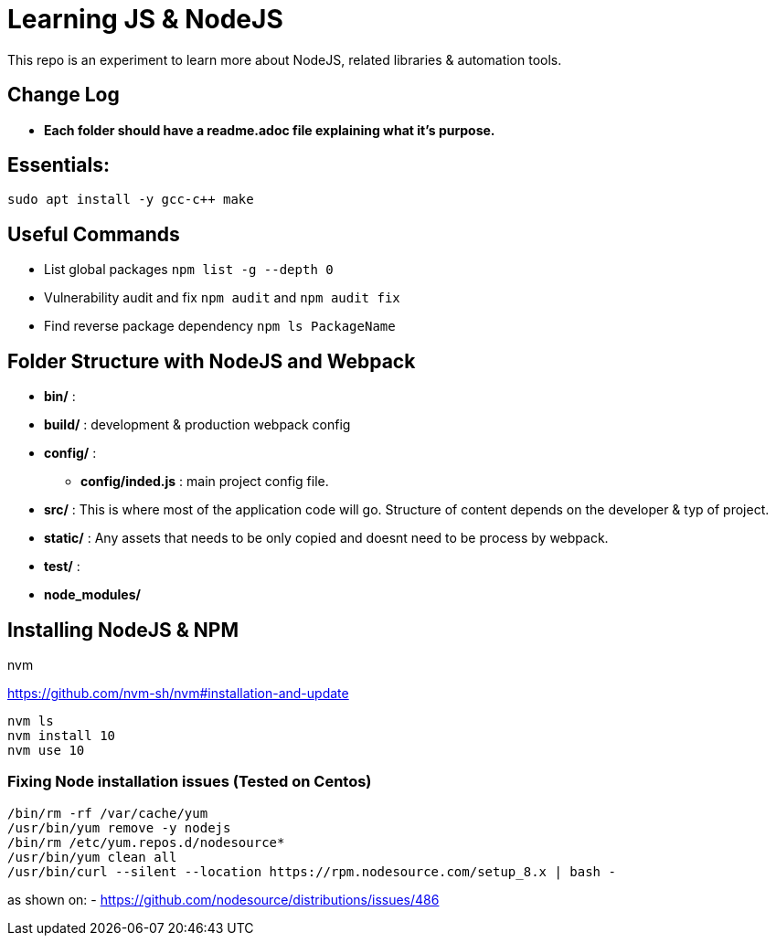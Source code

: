 = Learning JS & NodeJS
This repo is an experiment to learn more about NodeJS, related libraries & automation tools.

== Change Log
- *Each folder should have a readme.adoc file explaining what it's purpose.*



== Essentials:
----
sudo apt install -y gcc-c++ make
----

== Useful Commands
- List global packages `npm list -g --depth 0`
- Vulnerability audit and fix `npm audit` and `npm audit fix`
- Find reverse package dependency `npm ls PackageName`

== Folder Structure with NodeJS and Webpack

- *bin/* :
- *build/* : development & production webpack config
- *config/* :
** *config/inded.js* : main project config file.
- *src/* : This is where most of the application code will go. Structure of content depends on the developer & typ of project.
- *static/* : Any assets that needs to be only copied  and doesnt need to be process by webpack.
- *test/* :
- *node_modules/*



== Installing NodeJS & NPM

.nvm
https://github.com/nvm-sh/nvm#installation-and-update
----
nvm ls
nvm install 10
nvm use 10

----
=== Fixing Node installation issues (Tested on Centos)
----
/bin/rm -rf /var/cache/yum
/usr/bin/yum remove -y nodejs
/bin/rm /etc/yum.repos.d/nodesource*
/usr/bin/yum clean all
/usr/bin/curl --silent --location https://rpm.nodesource.com/setup_8.x | bash -
----
as shown on:
- https://github.com/nodesource/distributions/issues/486




